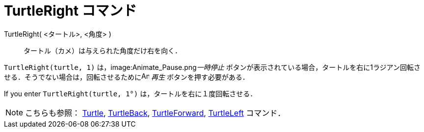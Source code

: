 = TurtleRight コマンド
ifdef::env-github[:imagesdir: /ja/modules/ROOT/assets/images]

TurtleRight( <タートル>, <角度> )::
  タートル（カメ）は与えられた角度だけ右を向く．

[EXAMPLE]
====

`++TurtleRight(turtle, 1)++` は，image:Animate_Pause.png[Animate Pause.png,width=16,height=16]__一時停止__
ボタンが表示されている場合，タートルを右に1ラジアン回転させる．そうでない場合は，回転させるためにimage:Animate_Play.png[Animate
Play.png,width=16,height=16] _再生_ ボタンを押す必要がある．

[NOTE]
====

If you enter `++TurtleRight(turtle, 1°)++` は，タートルを右に１度回転させる．

====

====

[NOTE]
====

こちらも参照： xref:/commands/Turtle.adoc[Turtle], xref:/commands/TurtleBack.adoc[TurtleBack],
xref:/commands/TurtleForward.adoc[TurtleForward], xref:/commands/TurtleLeft.adoc[TurtleLeft] コマンド．

====
